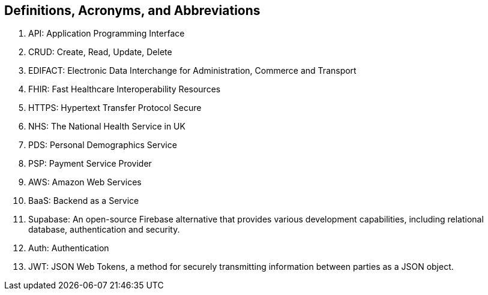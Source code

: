 == Definitions, Acronyms, and Abbreviations

. API: Application Programming Interface
. CRUD: Create, Read, Update, Delete
. EDIFACT: Electronic Data Interchange for Administration, Commerce and Transport
. FHIR: Fast Healthcare Interoperability Resources
. HTTPS: Hypertext Transfer Protocol Secure
. NHS: The National Health Service in UK
. PDS: Personal Demographics Service
. PSP: Payment Service Provider
. AWS: Amazon Web Services
. BaaS: Backend as a Service
. Supabase: An open-source Firebase alternative that provides various development capabilities, including relational database, authentication and security.
. Auth: Authentication
. JWT: JSON Web Tokens, a method for securely transmitting information between parties as a JSON object.
